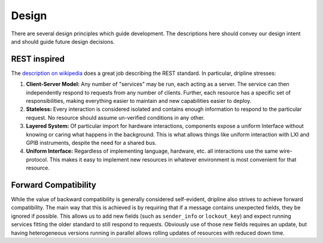 ======
Design
======

There are several design principles which guide development. The descriptions here should convey our design intent and should guide future design decisions.

REST inspired
=============

The `description on wikipedia <http://en.wikipedia.org/wiki/Representational_state_transfer>`_ does a great job describing the REST standard.
In particular, dripline stresses:

1. **Client-Server Model:** Any number of "services" may be run, each acting as a server. The service can then independently respond to requests from any number of clients. Further, each resource has a specific set of responsibilities, making everything easier to maintain and new capabilities easier to deploy.  
2. **Stateless:** Every interaction is considered isolated and contains enough information to respond to the particular request. No resource should assume un-verified conditions in any other.  
3. **Layered System:** Of particular import for hardware interactions, components expose a uniform Interface without knowing or caring what happens in the background. This is what allows things like uniform interaction with LXI and GPIB instruments, despite the need for a shared bus.  
4. **Uniform Interface:** Regardless of implementing language, hardware, etc. all interactions use the same wire-protocol. This makes it easy to implement new resources in whatever environment is most convenient for that resource.

Forward Compatibility
=======================

While the value of backward compatibility is generally considered self-evident, dripline also strives to achieve forward compatibility. The main way that this is achieved is by requiring that if a message contains unexpected fields, they be ignored if possible. This allows us to add new fields (such as ``sender_info`` or ``lockout_key``) and expect running services fitting the older standard to still respond to requests. Obviously use of those new fields requires an update, but having heterogeneous versions running in parallel allows rolling updates of resources with reduced down time.
